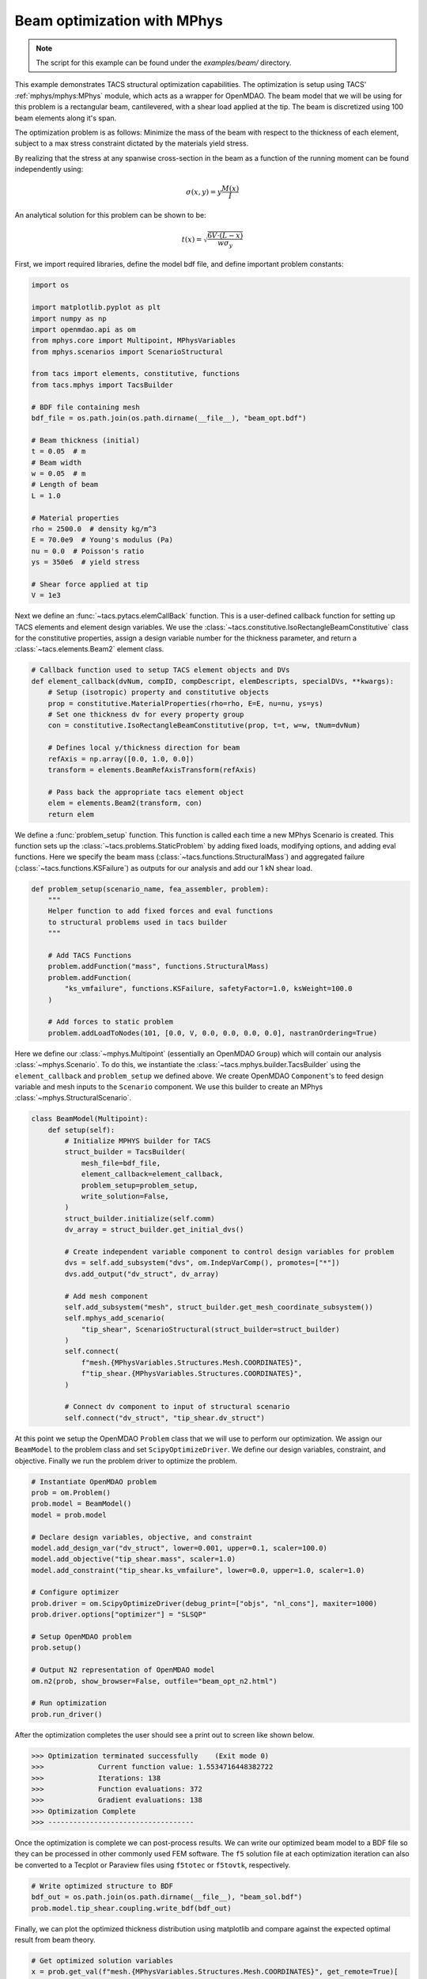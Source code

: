 Beam optimization with MPhys
****************************
.. note:: The script for this example can be found under the `examples/beam/` directory.

This example demonstrates TACS structural optimization capabilities.
The optimization is setup using TACS' :ref:`mphys/mphys:MPhys` module, which acts as a wrapper
for OpenMDAO.
The beam model that we will be using for this problem is a rectangular beam,
cantilevered, with a shear load applied at the tip. The beam is discretized using
100 beam elements along it's span.

The optimization problem is as follows:
Minimize the mass of the beam with respect to the thickness of each element,
subject to a max stress constraint dictated by the materials yield stress.

.. image:: images/beam_prob.png
  :width: 800
  :alt: Beam problem

By realizing that the stress at any spanwise cross-section in the beam as a function of the running moment
can be found independently using:

.. math::
    \sigma(x,y) = y \frac{M(x)}{I}

An analytical solution for this problem can be shown to be:

.. math::
    t(x) = \sqrt{\frac{6V\cdot(L-x)}{w\sigma_y}}

First, we import required libraries, define the model bdf file, and define important problem constants:

.. code-block:: python

  import os

  import matplotlib.pyplot as plt
  import numpy as np
  import openmdao.api as om
  from mphys.core import Multipoint, MPhysVariables
  from mphys.scenarios import ScenarioStructural

  from tacs import elements, constitutive, functions
  from tacs.mphys import TacsBuilder

  # BDF file containing mesh
  bdf_file = os.path.join(os.path.dirname(__file__), "beam_opt.bdf")

  # Beam thickness (initial)
  t = 0.05  # m
  # Beam width
  w = 0.05  # m
  # Length of beam
  L = 1.0

  # Material properties
  rho = 2500.0  # density kg/m^3
  E = 70.0e9  # Young's modulus (Pa)
  nu = 0.0  # Poisson's ratio
  ys = 350e6  # yield stress

  # Shear force applied at tip
  V = 1e3

Next we define an :func:`~tacs.pytacs.elemCallBack` function.
This is a user-defined callback function for setting up TACS elements and element design variables.
We use the :class:`~tacs.constitutive.IsoRectangleBeamConstitutive` class for the constitutive properties,
assign a design variable number for the thickness parameter, and return a :class:`~tacs.elements.Beam2` element class.

.. code-block:: python

  # Callback function used to setup TACS element objects and DVs
  def element_callback(dvNum, compID, compDescript, elemDescripts, specialDVs, **kwargs):
      # Setup (isotropic) property and constitutive objects
      prop = constitutive.MaterialProperties(rho=rho, E=E, nu=nu, ys=ys)
      # Set one thickness dv for every property group
      con = constitutive.IsoRectangleBeamConstitutive(prop, t=t, w=w, tNum=dvNum)

      # Defines local y/thickness direction for beam
      refAxis = np.array([0.0, 1.0, 0.0])
      transform = elements.BeamRefAxisTransform(refAxis)

      # Pass back the appropriate tacs element object
      elem = elements.Beam2(transform, con)
      return elem

We define a :func:`problem_setup` function.
This function is called each time a new MPhys Scenario is created.
This function sets up the :class:`~tacs.problems.StaticProblem` by adding fixed loads, modifying options, and adding eval functions.
Here we specify the beam mass (:class:`~tacs.functions.StructuralMass`) and aggregated failure (:class:`~tacs.functions.KSFailure`) as outputs for our analysis and add our 1 kN shear load.

.. code-block:: python

  def problem_setup(scenario_name, fea_assembler, problem):
      """
      Helper function to add fixed forces and eval functions
      to structural problems used in tacs builder
      """

      # Add TACS Functions
      problem.addFunction("mass", functions.StructuralMass)
      problem.addFunction(
          "ks_vmfailure", functions.KSFailure, safetyFactor=1.0, ksWeight=100.0
      )

      # Add forces to static problem
      problem.addLoadToNodes(101, [0.0, V, 0.0, 0.0, 0.0, 0.0], nastranOrdering=True)

Here we define our :class:`~mphys.Multipoint` (essentially an OpenMDAO ``Group``) which will contain our analysis :class:`~mphys.Scenario`.
To do this, we instantiate the :class:`~tacs.mphys.builder.TacsBuilder` using the ``element_callback`` and ``problem_setup`` we defined above.
We create OpenMDAO ``Component``'s to feed design variable and mesh inputs to the ``Scenario`` component.
We use this builder to create an MPhys :class:`~mphys.StructuralScenario`.

.. code-block:: python

  class BeamModel(Multipoint):
      def setup(self):
          # Initialize MPHYS builder for TACS
          struct_builder = TacsBuilder(
              mesh_file=bdf_file,
              element_callback=element_callback,
              problem_setup=problem_setup,
              write_solution=False,
          )
          struct_builder.initialize(self.comm)
          dv_array = struct_builder.get_initial_dvs()

          # Create independent variable component to control design variables for problem
          dvs = self.add_subsystem("dvs", om.IndepVarComp(), promotes=["*"])
          dvs.add_output("dv_struct", dv_array)

          # Add mesh component
          self.add_subsystem("mesh", struct_builder.get_mesh_coordinate_subsystem())
          self.mphys_add_scenario(
              "tip_shear", ScenarioStructural(struct_builder=struct_builder)
          )
          self.connect(
              f"mesh.{MPhysVariables.Structures.Mesh.COORDINATES}",
              f"tip_shear.{MPhysVariables.Structures.COORDINATES}",
          )

          # Connect dv component to input of structural scenario
          self.connect("dv_struct", "tip_shear.dv_struct")

At this point we setup the OpenMDAO ``Problem`` class that we will use to perform our optimization.
We assign our ``BeamModel`` to the problem class and set ``ScipyOptimizeDriver``.
We define our design variables, constraint, and objective.
Finally we run the problem driver to optimize the problem.

.. code-block:: python

  # Instantiate OpenMDAO problem
  prob = om.Problem()
  prob.model = BeamModel()
  model = prob.model

  # Declare design variables, objective, and constraint
  model.add_design_var("dv_struct", lower=0.001, upper=0.1, scaler=100.0)
  model.add_objective("tip_shear.mass", scaler=1.0)
  model.add_constraint("tip_shear.ks_vmfailure", lower=0.0, upper=1.0, scaler=1.0)

  # Configure optimizer
  prob.driver = om.ScipyOptimizeDriver(debug_print=["objs", "nl_cons"], maxiter=1000)
  prob.driver.options["optimizer"] = "SLSQP"

  # Setup OpenMDAO problem
  prob.setup()

  # Output N2 representation of OpenMDAO model
  om.n2(prob, show_browser=False, outfile="beam_opt_n2.html")

  # Run optimization
  prob.run_driver()

After the optimization completes the user should see a print out to screen like shown below.

>>> Optimization terminated successfully    (Exit mode 0)
>>>             Current function value: 1.5534716448382722
>>>             Iterations: 138
>>>             Function evaluations: 372
>>>             Gradient evaluations: 138
>>> Optimization Complete
>>> -----------------------------------

Once the optimization is complete we can post-process results.
We can write our optimized beam model to a BDF file so they can
be processed in other commonly used FEM software.
The ``f5`` solution file at each optimization iteration can also be converted to a Tecplot or Paraview files using ``f5totec`` or ``f5tovtk``, respectively.

.. code-block:: python

  # Write optimized structure to BDF
  bdf_out = os.path.join(os.path.dirname(__file__), "beam_sol.bdf")
  prob.model.tip_shear.coupling.write_bdf(bdf_out)

Finally, we can plot the optimized thickness distribution using matplotlib and compare against the expected optimal result from beam theory.

.. code-block:: python

  # Get optimized solution variables
  x = prob.get_val(f"mesh.{MPhysVariables.Structures.Mesh.COORDINATES}", get_remote=True)[
    :-3:3
  ]
  t_opt = prob["dv_struct"]
  m_opt = prob["tip_shear.mass"]

  # Get analytical solution
  t_exact = np.sqrt(6 * (L - x) * V / w / ys)

  # Compute max thickness value
  t0 = np.sqrt(6 * L * V / w / ys)

  # Plot results for solution
  plt.plot(x / L, t_opt / t0, "o", x, t_exact / t0)
  plt.legend(["optimized", "analytical"])
  plt.ylabel(r"$\frac{t(x)}{t_0}$", fontsize=16)
  plt.xlabel(r"$\frac{x}{L}$", fontsize=16, labelpad=-5)
  plt.title("Optimal beam thickness profile")
  plt.text(0.05, 0.25, r"$t_0 = \sqrt{\frac{6VL}{w\sigma_y}}$", fontsize=12)
  plt.show()

.. image:: images/beam_plot.png
  :width: 800
  :alt: Beam solution
